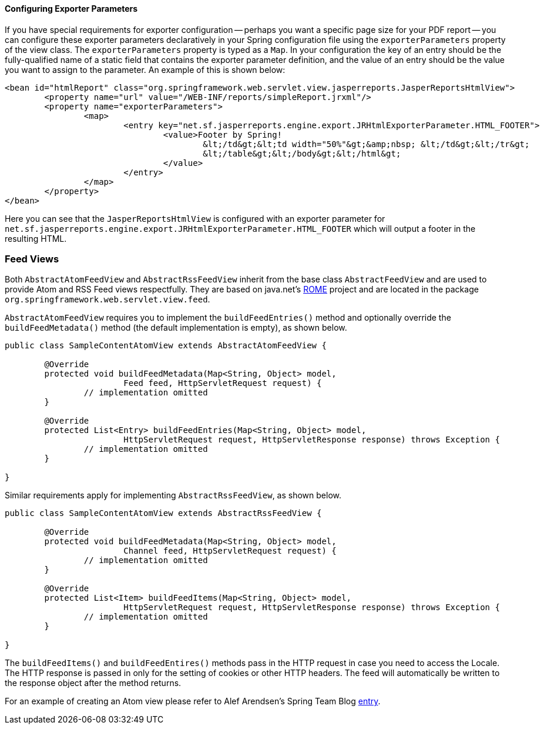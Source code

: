 [[view-jasper-reports-exporter-parameters]]
==== Configuring Exporter Parameters
If you have special requirements for exporter configuration -- perhaps you want a
specific page size for your PDF report -- you can configure these exporter parameters
declaratively in your Spring configuration file using the `exporterParameters` property
of the view class. The `exporterParameters` property is typed as a `Map`. In your
configuration the key of an entry should be the fully-qualified name of a static field
that contains the exporter parameter definition, and the value of an entry should be the
value you want to assign to the parameter. An example of this is shown below:

[source,xml,indent=0]
[subs="verbatim,quotes"]
----
	<bean id="htmlReport" class="org.springframework.web.servlet.view.jasperreports.JasperReportsHtmlView">
		<property name="url" value="/WEB-INF/reports/simpleReport.jrxml"/>
		<property name="exporterParameters">
			<map>
				<entry key="net.sf.jasperreports.engine.export.JRHtmlExporterParameter.HTML_FOOTER">
					<value>Footer by Spring!
						&lt;/td&gt;&lt;td width="50%"&gt;&amp;nbsp; &lt;/td&gt;&lt;/tr&gt;
						&lt;/table&gt;&lt;/body&gt;&lt;/html&gt;
					</value>
				</entry>
			</map>
		</property>
	</bean>
----

Here you can see that the `JasperReportsHtmlView` is configured with an exporter
parameter for `net.sf.jasperreports.engine.export.JRHtmlExporterParameter.HTML_FOOTER`
which will output a footer in the resulting HTML.




[[view-feeds]]
=== Feed Views
Both `AbstractAtomFeedView` and `AbstractRssFeedView` inherit from the base class
`AbstractFeedView` and are used to provide Atom and RSS Feed views respectfully. They
are based on java.net's https://rome.dev.java.net[ROME] project and are located in the
package `org.springframework.web.servlet.view.feed`.

`AbstractAtomFeedView` requires you to implement the `buildFeedEntries()` method and
optionally override the `buildFeedMetadata()` method (the default implementation is
empty), as shown below.

[source,java,indent=0]
[subs="verbatim,quotes"]
----
	public class SampleContentAtomView extends AbstractAtomFeedView {

		@Override
		protected void buildFeedMetadata(Map<String, Object> model,
				Feed feed, HttpServletRequest request) {
			// implementation omitted
		}

		@Override
		protected List<Entry> buildFeedEntries(Map<String, Object> model,
				HttpServletRequest request, HttpServletResponse response) throws Exception {
			// implementation omitted
		}

	}
----

Similar requirements apply for implementing `AbstractRssFeedView`, as shown below.

[source,java,indent=0]
[subs="verbatim,quotes"]
----
	public class SampleContentAtomView extends AbstractRssFeedView {

		@Override
		protected void buildFeedMetadata(Map<String, Object> model,
				Channel feed, HttpServletRequest request) {
			// implementation omitted
		}

		@Override
		protected List<Item> buildFeedItems(Map<String, Object> model,
				HttpServletRequest request, HttpServletResponse response) throws Exception {
			// implementation omitted
		}

	}
----

The `buildFeedItems()` and `buildFeedEntires()` methods pass in the HTTP request in case
you need to access the Locale. The HTTP response is passed in only for the setting of
cookies or other HTTP headers. The feed will automatically be written to the response
object after the method returns.

For an example of creating an Atom view please refer to Alef Arendsen's Spring Team Blog
https://spring.io/blog/2009/03/16/adding-an-atom-view-to-an-application-using-spring-s-rest-support[entry].




